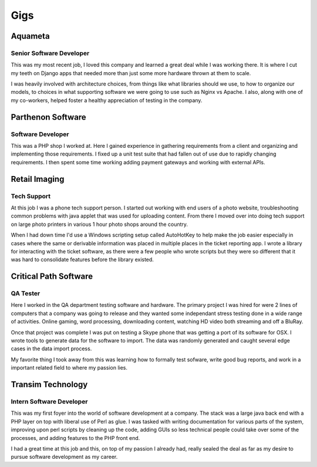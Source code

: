 ====
Gigs
====

Aquameta
########
Senior Software Developer
*************************

This was my most recent job, I loved this company and learned a great
deal while I was working there. It is where I cut my teeth on Django
apps that needed more than just some more hardware thrown at them to
scale.

I was heavily involved with architecture choices, from things like
what libraries should we use, to how to organize our models, to
choices in what supporting software we were going to use such as Nginx
vs Apache. I also, along with one of my co-workers, helped foster a
healthy appreciation of testing in the company.

Parthenon Software
##################
Software Developer
******************

This was a PHP shop I worked at. Here I gained experience in gathering
requirements from a client and organizing and implementing those
requirements. I fixed up a unit test suite that had fallen out of use
due to rapidly changing requirements. I then spent some time working
adding payment gateways and working with external APIs.

Retail Imaging
##############
Tech Support
************

At this job I was a phone tech support person. I started out working
with end users of a photo website, troubleshooting common problems
with java applet that was used for uploading content. From there I
moved over into doing tech support on large photo printers in various
1 hour photo shops around the country.

When I had down time I'd use a Windows scripting setup called
AutoHotKey to help make the job easier especially in cases where the
same or derivable information was placed in multiple places in the
ticket reporting app. I wrote a library for interacting with the
ticket software, as there were a few people who wrote scripts but they
were so different that it was hard to consolidate features before the
library existed.

Critical Path Software
######################
QA Tester
*********

Here I worked in the QA department testing software and hardware. The
primary project I was hired for were 2 lines of computers that a
company was going to release and they wanted some independant stress
testing done in a wide range of activities. Online gaming, word
processing, downloading content, watching HD video both streaming and
off a BluRay.

Once that project was complete I was put on testing a Skype phone that
was getting a port of its software for OSX. I wrote tools to generate
data for the software to import. The data was randomly generated and
caught several edge cases in the data import process.

My favorite thing I took away from this was learning how to formally
test sofware, write good bug reports, and work in a important related
field to where my passion lies.


Transim Technology
##################
Intern Software Developer
*************************

This was my first foyer into the world of software development at a
company. The stack was a large java back end with a PHP layer on top
with liberal use of Perl as glue. I was tasked with writing
documentation for various parts of the system, improving upon perl
scripts by cleaning up the code, adding GUIs so less technical people
could take over some of the processes, and adding features to the PHP
front end.

I had a great time at this job and this, on top of my passion I
already had, really sealed the deal as far as my desire to pursue
software development as my career.
